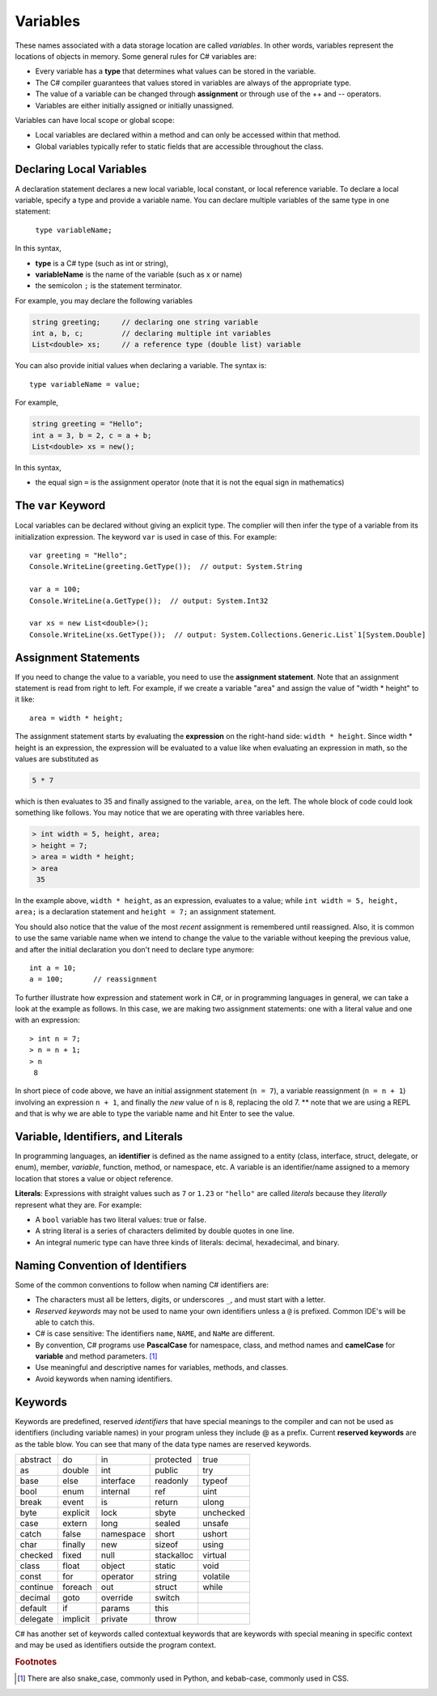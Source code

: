 Variables
===========

These names associated with a data storage location are called
*variables*. In other words, variables represent the locations of 
objects in memory. Some general rules for C# variables are:

- Every variable has a **type** that determines what values can be stored in the variable.
- The C# compiler guarantees that values stored in variables are always of the appropriate type. 
- The value of a variable can be changed through **assignment** or through use of the ++ and -- operators.
- Variables are either initially assigned or initially unassigned. 

Variables can have local scope or global scope: 

- Local variables are declared within a method and can only be accessed 
  within that method. 
- Global variables typically refer to static fields that are accessible 
  throughout the class.


Declaring Local Variables
---------------------------

A declaration statement declares a new local variable, local constant, or local 
reference variable. To declare a local variable, specify a type and provide 
a variable name. You can declare multiple variables of the same type in one 
statement:

   ``type variableName;``

In this syntax, 

- **type** 
  is a C# type (such as int or string), 
- **variableName**
  is the name of the variable (such as x or name) 
- the semicolon ``;``
  is the statement terminator.

For example, you may declare the following variables

.. code-block:: 

   string greeting;     // declaring one string variable
   int a, b, c;         // declaring multiple int variables
   List<double> xs;     // a reference type (double list) variable


You can also provide initial values when declaring a variable. 
The syntax is::

    type variableName = value;

For example, 

.. code-block::

   string greeting = "Hello";
   int a = 3, b = 2, c = a + b;
   List<double> xs = new();

In this syntax, 

- the equal sign ``=``
  is the assignment operator (note that it is not the equal sign in mathematics)


The ``var`` Keyword
---------------------

Local variables can be declared without giving an explicit type. The complier 
will then infer the type of a variable from its initialization expression. 
The keyword ``var`` is used in case of this. For example::

   var greeting = "Hello";
   Console.WriteLine(greeting.GetType());  // output: System.String

   var a = 100;
   Console.WriteLine(a.GetType());  // output: System.Int32

   var xs = new List<double>();
   Console.WriteLine(xs.GetType());  // output: System.Collections.Generic.List`1[System.Double]


Assignment Statements
--------------------------

If you need to change 
the value to a variable, you need to use the **assignment statement**. 
Note that an assignment statement is read from right to left. For example, if we 
create a variable "area" and assign the value of "width * height" to it like:: 

   area = width * height;
   
The assignment statement starts by evaluating the **expression** on the right-hand side: ``width * height``. Since width * height is an 
expression, the expression will be evaluated to a value like when evaluating an 
expression in math, so the values are substituted as

.. code-block:: none

    5 * 7 
    
which is then evaluates to 35 and finally assigned to the variable, ``area``, on the left. 
The whole block of code could look something like follows. You may notice that we 
are operating with three variables here. 

.. code-block:: none

   > int width = 5, height, area;
   > height = 7;
   > area = width * height;
   > area
    35
    
In the example above, 
``width * height``, as an expression, evaluates to a value; while 
``int width = 5, height, area;`` is a declaration statement and ``height = 7;`` 
an assignment statement. 

You should also notice that the value of the most *recent* assignment is 
remembered until reassigned. Also, it is common to use the same variable name 
when we intend to change the value to the variable without keeping the previous 
value, and after the initial declaration you don't need to declare type anymore:: 

   int a = 10;
   a = 100;       // reassignment

To further illustrate how expression and statement work in C#, or in programming 
languages in general, we can take a look at the example as follows. In this case, 
we are making two assignment statements: one with a literal value and one with 
an expression::

   > int n = 7;
   > n = n + 1;
   > n
    8

In short piece of code above, we have an initial assignment statement (``n = 7``), 
a variable reassignment (``n = n + 1``) involving an expression ``n + 1``, and 
finally the *new* value of ``n`` is 8, replacing the old 7. ** note that we are 
using a REPL and that is why we are able to type the variable name and hit Enter 
to see the value. 


Variable, Identifiers, and Literals
-----------------------------------------
   
In programming languages, an **identifier** is defined as the name assigned to a 
entity (class, interface, struct, delegate, or enum), member, *variable*, function, 
method, or namespace, etc. A variable is an identifier/name assigned to a 
memory location that stores a value or object reference.

**Literals**: Expressions with straight values such as ``7`` or ``1.23`` or ``"hello"`` 
are called *literals* because they *literally* represent what they are. 
For example: 

- A ``bool`` variable has two literal values: true or false. 
- A string literal is a series of characters delimited by double quotes in one line. 
- An integral numeric type can have three kinds of literals: decimal, hexadecimal, and binary. 


Naming Convention of Identifiers
---------------------------------

Some of the common conventions to follow when naming C# identifiers are:

-  The characters must all be letters, digits, or underscores ``_``,
   and must start with a letter.

- *Reserved keywords* may not be used to name your own identifiers unless 
  a ``@`` is prefixed. Common IDE's will be able to catch this.

- C# is case sensitive: The identifiers ``name``, ``NAME``, and ``NaMe`` 
  are different. 

- By convention, C# programs use **PascalCase** for namespace, 
  class, and method names and **camelCase** for **variable** and 
  method parameters. [#]_

- Use meaningful and descriptive names for variables, methods, and classes.

- Avoid keywords when naming identifiers. 




Keywords
-----------

.. index:: keyword

Keywords are predefined, reserved *identifiers* that have special meanings to the 
compiler and can not be used as identifiers (including variable names) in your program 
unless they include @ as a prefix. Current **reserved keywords** are as the table blow. 
You can see that many of the data type names are reserved keywords.
   
==========  ==========  ==========  ==========  ==========  
abstract    do          in          protected   true
as          double      int         public      try
base        else        interface   readonly    typeof
bool        enum        internal    ref         uint
break       event       is          return      ulong
byte        explicit    lock        sbyte       unchecked
case        extern      long        sealed      unsafe
catch       false       namespace   short       ushort
char        finally     new         sizeof      using
checked     fixed       null        stackalloc  virtual
class       float       object      static      void
const       for         operator    string      volatile
continue    foreach     out         struct      while
decimal     goto        override    switch
default     if          params      this
delegate    implicit    private     throw
==========  ==========  ==========  ==========  ==========  
   

C# has another set of keywords called contextual keywords that are keywords with special meaning 
in specific context and may be used as identifiers outside the program context.

.. rubric:: Footnotes

.. [#] There are also snake_case, commonly used in Python, and kebab-case, commonly used in CSS. 

